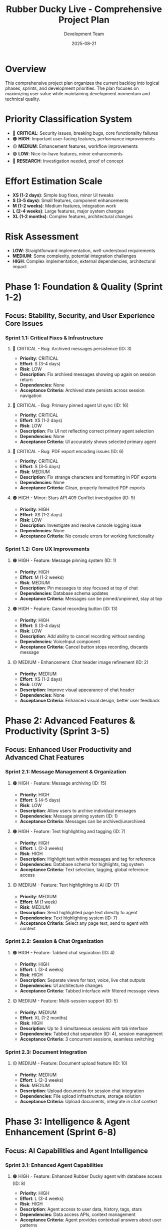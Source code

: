 #+TITLE: Rubber Ducky Live - Comprehensive Project Plan
#+DATE: 2025-08-21
#+AUTHOR: Development Team

* Overview
This comprehensive project plan organizes the current backlog into logical phases, sprints, and development priorities. The plan focuses on maximizing user value while maintaining development momentum and technical quality.

* Priority Classification System
- 🔴 *CRITICAL*: Security issues, breaking bugs, core functionality failures
- 🟠 *HIGH*: Important user-facing features, performance improvements
- 🟡 *MEDIUM*: Enhancement features, workflow improvements
- 🟢 *LOW*: Nice-to-have features, minor enhancements
- 🔵 *RESEARCH*: Investigation needed, proof of concept

* Effort Estimation Scale
- *XS (1-2 days)*: Simple bug fixes, minor UI tweaks
- *S (3-5 days)*: Small features, component enhancements
- *M (1-2 weeks)*: Medium features, integration work
- *L (2-4 weeks)*: Large features, major system changes
- *XL (1-2 months)*: Complex features, architectural changes

* Risk Assessment
- *LOW*: Straightforward implementation, well-understood requirements
- *MEDIUM*: Some complexity, potential integration challenges
- *HIGH*: Complex implementation, external dependencies, architectural impact

* Phase 1: Foundation & Quality (Sprint 1-2)
** Focus: Stability, Security, and User Experience Core Issues

*** Sprint 1.1: Critical Fixes & Infrastructure
**** 🔴 CRITICAL - Bug: Archived messages persistence (ID: 3)
- *Priority*: CRITICAL
- *Effort*: S (3-4 days)
- *Risk*: LOW
- *Description*: Fix archived messages showing up again on session return
- *Dependencies*: None
- *Acceptance Criteria*: Archived state persists across session navigation

**** 🔴 CRITICAL - Bug: Primary pinned agent UI sync (ID: 16)
- *Priority*: CRITICAL  
- *Effort*: XS (1-2 days)
- *Risk*: LOW
- *Description*: Fix UI not reflecting correct primary agent selection
- *Dependencies*: None
- *Acceptance Criteria*: UI accurately shows selected primary agent

**** 🔴 CRITICAL - Bug: PDF export encoding issues (ID: 6)
- *Priority*: CRITICAL
- *Effort*: S (3-5 days)
- *Risk*: MEDIUM
- *Description*: Fix strange characters and formatting in PDF exports
- *Dependencies*: None
- *Acceptance Criteria*: Clean, properly formatted PDF exports

**** 🟠 HIGH - Minor: Stars API 409 Conflict investigation (ID: 9)
- *Priority*: HIGH
- *Effort*: XS (1-2 days)
- *Risk*: LOW
- *Description*: Investigate and resolve console logging issue
- *Dependencies*: None
- *Acceptance Criteria*: No console errors for working functionality

*** Sprint 1.2: Core UX Improvements
**** 🟠 HIGH - Feature: Message pinning system (ID: 1)
- *Priority*: HIGH
- *Effort*: M (1-2 weeks)
- *Risk*: MEDIUM
- *Description*: Pin messages to stay focused at top of chat
- *Dependencies*: Database schema updates
- *Acceptance Criteria*: Messages can be pinned/unpinned, stay at top

**** 🟠 HIGH - Feature: Cancel recording button (ID: 13)
- *Priority*: HIGH
- *Effort*: S (3-4 days)
- *Risk*: LOW
- *Description*: Add ability to cancel recording without sending
- *Dependencies*: VoiceInput component
- *Acceptance Criteria*: Cancel button stops recording, discards message

**** 🟡 MEDIUM - Enhancement: Chat header image refinement (ID: 2)
- *Priority*: MEDIUM
- *Effort*: XS (1-2 days)
- *Risk*: LOW
- *Description*: Improve visual appearance of chat header
- *Dependencies*: None
- *Acceptance Criteria*: Enhanced visual design, better user feedback

* Phase 2: Advanced Features & Productivity (Sprint 3-5)
** Focus: Enhanced User Productivity and Advanced Chat Features

*** Sprint 2.1: Message Management & Organization
**** 🟠 HIGH - Feature: Message archiving (ID: 15)
- *Priority*: HIGH
- *Effort*: S (4-5 days)
- *Risk*: LOW
- *Description*: Allow users to archive individual messages
- *Dependencies*: Message pinning system (ID: 1)
- *Acceptance Criteria*: Messages can be archived/unarchived

**** 🟠 HIGH - Feature: Text highlighting and tagging (ID: 7)
- *Priority*: HIGH
- *Effort*: L (2-3 weeks)
- *Risk*: HIGH
- *Description*: Highlight text within messages and tag for reference
- *Dependencies*: Database schema for highlights, tag system
- *Acceptance Criteria*: Text selection, tagging, global reference access

**** 🟡 MEDIUM - Feature: Text highlighting to AI (ID: 17)
- *Priority*: MEDIUM
- *Effort*: M (1 week)
- *Risk*: MEDIUM
- *Description*: Send highlighted page text directly to agent
- *Dependencies*: Text highlighting system (ID: 7)
- *Acceptance Criteria*: Select any page text, send to agent with context

*** Sprint 2.2: Session & Chat Organization
**** 🟠 HIGH - Feature: Tabbed chat separation (ID: 4)
- *Priority*: HIGH
- *Effort*: L (3-4 weeks)
- *Risk*: HIGH
- *Description*: Separate views for text, voice, live chat outputs
- *Dependencies*: UI architecture changes
- *Acceptance Criteria*: Tabbed interface with filtered message views

**** 🟡 MEDIUM - Feature: Multi-session support (ID: 5)
- *Priority*: MEDIUM
- *Effort*: XL (1-2 months)
- *Risk*: HIGH
- *Description*: Up to 3 simultaneous sessions with tab interface
- *Dependencies*: Tabbed chat separation (ID: 4), session management
- *Acceptance Criteria*: 3 concurrent sessions, seamless switching

*** Sprint 2.3: Document Integration
**** 🟡 MEDIUM - Feature: Document upload feature (ID: 10)
- *Priority*: MEDIUM
- *Effort*: L (2-3 weeks)
- *Risk*: MEDIUM
- *Description*: Upload documents for session chat integration
- *Dependencies*: File upload infrastructure, storage solution
- *Acceptance Criteria*: Upload documents, integrate in chat context

* Phase 3: Intelligence & Agent Enhancement (Sprint 6-8)
** Focus: AI Capabilities and Agent Intelligence

*** Sprint 3.1: Enhanced Agent Capabilities
**** 🟠 HIGH - Feature: Enhanced Rubber Ducky agent with database access (ID: 8)
- *Priority*: HIGH
- *Effort*: L (3-4 weeks)
- *Risk*: HIGH
- *Description*: Agent access to user data, history, tags, stars
- *Dependencies*: Data access APIs, context management
- *Acceptance Criteria*: Agent provides contextual answers about user patterns

*** Sprint 3.2: Voice Processing Research & Implementation
**** 🔵 RESEARCH - Research: AssemblyAI vs Whisper comparison (ID: 19)
- *Priority*: RESEARCH
- *Effort*: M (1 week)
- *Risk*: MEDIUM
- *Description*: Evaluate voice processing options for web/mobile
- *Dependencies*: None
- *Acceptance Criteria*: Comprehensive comparison report with recommendations

* Phase 4: Infrastructure & Developer Experience (Sprint 9-11)
** Focus: Code Quality, Testing, and Best Practices

*** Sprint 4.1: Code Quality & Best Practices
**** 🟡 MEDIUM - Technical: Implement Next.js best practices (ID: 11)
- *Priority*: MEDIUM
- *Effort*: L (2-3 weeks)
- *Risk*: MEDIUM
- *Description*: Apply best practices from Medium article reference
- *Dependencies*: None
- *Acceptance Criteria*: Code follows Next.js best practices guidelines

**** 🔵 RESEARCH - Research: Extensive frontend testing approaches (ID: 12)
- *Priority*: RESEARCH
- *Effort*: M (1 week)
- *Risk*: LOW
- *Description*: Investigate comprehensive testing strategies
- *Dependencies*: None
- *Acceptance Criteria*: Testing strategy document with recommendations

*** Sprint 4.2: Testing Infrastructure
**** 🟡 MEDIUM - Technical: Create Claude Code testing agent (ID: 14)
- *Priority*: MEDIUM
- *Effort*: L (2-3 weeks)
- *Risk*: HIGH
- *Description*: Automated agent for maintaining test suites
- *Dependencies*: Testing strategy (ID: 12)
- *Acceptance Criteria*: Automated test maintenance system

*** Sprint 4.3: Monitoring & Analytics
**** 🟡 MEDIUM - Feature: Implement ccusage integration (ID: 18)
- *Priority*: MEDIUM
- *Effort*: M (1-2 weeks)
- *Risk*: MEDIUM
- *Description*: Claude Code usage tracking and cost optimization
- *Dependencies*: None
- *Acceptance Criteria*: Usage monitoring, cost optimization insights

* Dependencies Map
** Critical Path Dependencies
- Message pinning (1) → Message archiving (15)
- Text highlighting (7) → Text highlighting to AI (17)
- Tabbed chat separation (4) → Multi-session support (5)
- Testing research (12) → Testing agent (14)

** Parallel Development Tracks
- *Track A*: Message management (1, 15, 7, 17)
- *Track B*: Session organization (4, 5)
- *Track C*: Bug fixes & infrastructure (3, 6, 9, 16)
- *Track D*: Agent enhancement (8)
- *Track E*: Technical improvements (11, 12, 14, 18)

* Sprint Schedule & Resource Allocation
** Sprint 1.1 (Week 1-2): Critical Fixes
- Focus: Bug fixes and stability
- Team: 1-2 developers
- Deliverables: Archived messages fix, PDF export fix, primary agent UI fix

** Sprint 1.2 (Week 3-4): Core UX
- Focus: Message pinning, recording controls
- Team: 1-2 developers
- Deliverables: Message pinning system, cancel recording button

** Sprint 2.1 (Week 5-7): Message Management
- Focus: Archiving and highlighting features
- Team: 2-3 developers
- Deliverables: Message archiving, text highlighting system

** Sprint 2.2 (Week 8-11): Session Organization
- Focus: Tabbed interface and multi-session
- Team: 2-3 developers
- Deliverables: Tabbed chat views, foundation for multi-session

** Sprint 2.3 (Week 12-14): Document Integration
- Focus: File upload and document integration
- Team: 1-2 developers
- Deliverables: Document upload feature

** Sprint 3.1 (Week 15-18): Agent Enhancement
- Focus: Database-aware agent capabilities
- Team: 2-3 developers
- Deliverables: Enhanced agent with contextual awareness

** Sprint 3.2 (Week 19): Voice Research
- Focus: Voice processing evaluation
- Team: 1 developer
- Deliverables: Technical evaluation report

** Sprint 4.1 (Week 20-22): Best Practices
- Focus: Code quality improvements
- Team: 2 developers
- Deliverables: Next.js best practices implementation

** Sprint 4.2 (Week 23-25): Testing Infrastructure
- Focus: Automated testing enhancement
- Team: 1-2 developers
- Deliverables: Testing agent system

** Sprint 4.3 (Week 26-27): Monitoring
- Focus: Usage tracking and optimization
- Team: 1 developer
- Deliverables: ccusage integration

* Risk Mitigation Strategies
** High-Risk Items
- *Multi-session support (ID: 5)*: Break into smaller increments, prototype first
- *Text highlighting system (ID: 7)*: Create MVP with basic functionality first
- *Enhanced agent with DB access (ID: 8)*: Implement read-only access first
- *Testing agent creation (ID: 14)*: Start with simple test automation

** Technical Risks
- *Database schema changes*: Plan migrations carefully, test thoroughly
- *UI architecture changes*: Prototype new designs, maintain backward compatibility
- *External API dependencies*: Implement fallback strategies

** Resource Risks
- *Complex features requiring more time*: Build buffer time into sprints
- *Blocking dependencies*: Identify parallel work streams
- *Team capacity*: Prioritize high-impact, low-risk items when resources are limited

* Success Metrics
** User Experience Metrics
- Reduced user complaints about archived messages
- Increased usage of pinning and highlighting features
- Improved session organization and navigation

** Technical Metrics
- Zero critical bugs in production
- Test coverage above 80%
- Performance improvements in session loading

** Business Metrics
- Increased user engagement with new features
- Reduced support tickets for known issues
- Improved user retention

* Backlog Grooming Schedule
- *Weekly*: Review current sprint progress, adjust priorities
- *Bi-weekly*: Update effort estimates based on actual completion times
- *Monthly*: Reassess feature priorities based on user feedback
- *Quarterly*: Review and update the overall roadmap

* Notes
- This plan balances immediate user needs with long-term technical improvement
- Effort estimates include testing, documentation, and code review time
- Risk assessments consider both technical complexity and business impact
- Dependencies are mapped to enable parallel development where possible
- Regular backlog grooming ensures plan stays current with changing priorities

* Contact
For questions about this project plan or to suggest modifications, please create issues in the project repository or discuss during sprint planning meetings.